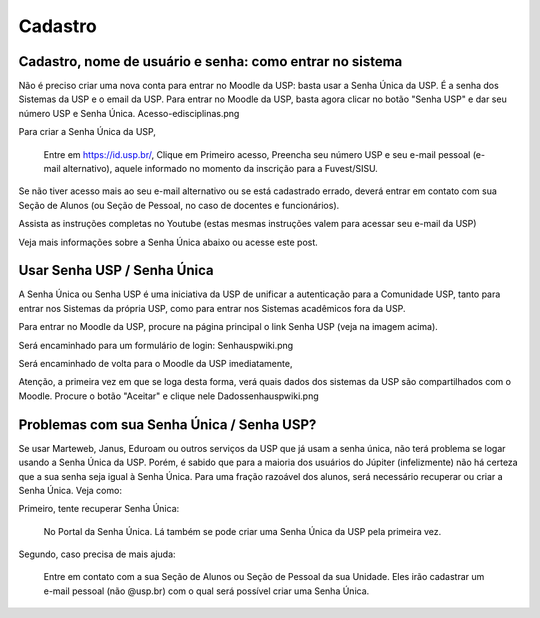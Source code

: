 Cadastro
========

Cadastro, nome de usuário e senha: como entrar no sistema
---------------------------------------------------------

Não é preciso criar uma nova conta para entrar no Moodle da USP: basta usar a Senha Única da USP. É a senha dos Sistemas da USP e o email da USP. Para entrar no Moodle da USP, basta agora clicar no botão "Senha USP" e dar seu número USP e Senha Única.
Acesso-edisciplinas.png

Para criar a Senha Única da USP,

    Entre em https://id.usp.br/,
    Clique em Primeiro acesso,
    Preencha seu número USP e seu e-mail pessoal (e-mail alternativo), aquele informado no momento da inscrição para a Fuvest/SISU. 

Se não tiver acesso mais ao seu e-mail alternativo ou se está cadastrado errado, deverá entrar em contato com sua Seção de Alunos (ou Seção de Pessoal, no caso de docentes e funcionários).

Assista as instruções completas no Youtube (estas mesmas instruções valem para acessar seu e-mail da USP)

Veja mais informações sobre a Senha Única abaixo ou acesse este post.

Usar Senha USP / Senha Única
----------------------------

A Senha Única ou Senha USP é uma iniciativa da USP de unificar a autenticação para a Comunidade USP, tanto para entrar nos Sistemas da própria USP, como para entrar nos Sistemas acadêmicos fora da USP.

Para entrar no Moodle da USP, procure na página principal o link Senha USP (veja na imagem acima).

Será encaminhado para um formulário de login:
Senhauspwiki.png


Será encaminhado de volta para o Moodle da USP imediatamente,

Atenção, a primeira vez em que se loga desta forma, verá quais dados dos sistemas da USP são compartilhados com o Moodle. Procure o botão "Aceitar" e clique nele
Dadossenhauspwiki.png

Problemas com sua Senha Única / Senha USP?
------------------------------------------

Se usar Marteweb, Janus, Eduroam ou outros serviços da USP que já usam a senha única, não terá problema se logar usando a Senha Única da USP. Porém, é sabido que para a maioria dos usuários do Júpiter (infelizmente) não há certeza que a sua senha seja igual à Senha Única. Para uma fração razoável dos alunos, será necessário recuperar ou criar a Senha Única. Veja como:

Primeiro, tente recuperar Senha Única:

  No Portal da Senha Única. Lá também se pode criar uma Senha Única da
  USP pela primeira vez.

Segundo, caso precisa de mais ajuda:

  Entre em contato com a sua Seção de Alunos ou Seção de Pessoal da
  sua Unidade. Eles irão cadastrar um e-mail pessoal (não @usp.br) com
  o qual será possível criar uma Senha Única.
